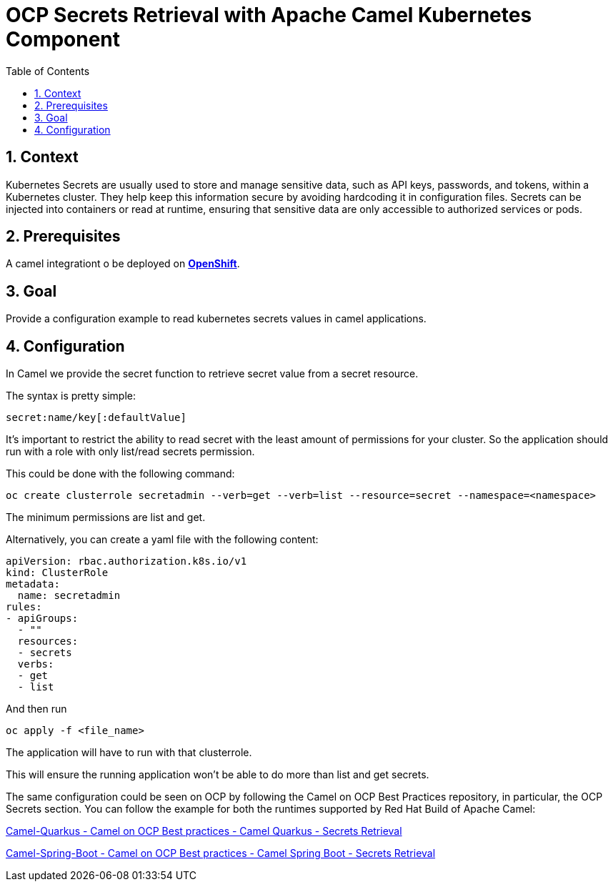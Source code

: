 = OCP Secrets Retrieval with Apache Camel Kubernetes Component
:icons: font
:numbered:
:title: OCP Secrets Retrieval with Apache Camel Kubernetes Component
:toc: left
:toclevels: 2
:source-highlighter: coderay

== Context

Kubernetes Secrets are usually used to store and manage sensitive data, such as API keys, passwords, and tokens, within a Kubernetes cluster. They help keep this information secure by avoiding hardcoding it in configuration files. Secrets can be injected into containers or read at runtime, ensuring that sensitive data are only accessible to authorized services or pods. 

== Prerequisites 

A camel integrationt o be deployed on https://www.redhat.com/en/technologies/cloud-computing/openshift[**OpenShift**].

== Goal

Provide a configuration example to read kubernetes secrets values in camel applications.

== Configuration
In Camel we provide the secret function to retrieve secret value from a secret resource.

The syntax is pretty simple:

....
secret:name/key[:defaultValue]
....

It’s important to restrict the ability to read secret with the least amount of permissions for your cluster. So the application should run with a role with only list/read secrets permission.

This could be done with the following command:

....
oc create clusterrole secretadmin --verb=get --verb=list --resource=secret --namespace=<namespace>
....

The minimum permissions are list and get.

Alternatively, you can create a yaml file with the following content:

[source,yaml]
----
apiVersion: rbac.authorization.k8s.io/v1
kind: ClusterRole
metadata:
  name: secretadmin
rules:
- apiGroups:
  - ""
  resources:
  - secrets
  verbs:
  - get
  - list
----

And then run 

....
oc apply -f <file_name>
....

The application will have to run with that clusterrole.

This will ensure the running application won’t be able to do more than list and get secrets.

The same configuration could be seen on OCP by following the Camel on
OCP Best Practices repository, in particular, the OCP Secrets section. You
can follow the example for both the runtimes supported by Red Hat Build
of Apache Camel:

https://github.com/jboss-fuse/apache-camel-on-ocp-best-practices/tree/main/examples/ocp/secrets/camel-quarkus/retrieval[Camel-Quarkus
- Camel on OCP Best practices - Camel Quarkus - Secrets Retrieval]

https://github.com/jboss-fuse/apache-camel-on-ocp-best-practices/tree/main/examples/ocp/secrets/camel-spring-boot/retrieval[Camel-Spring-Boot
- Camel on OCP Best practices - Camel Spring Boot - Secrets Retrieval]


